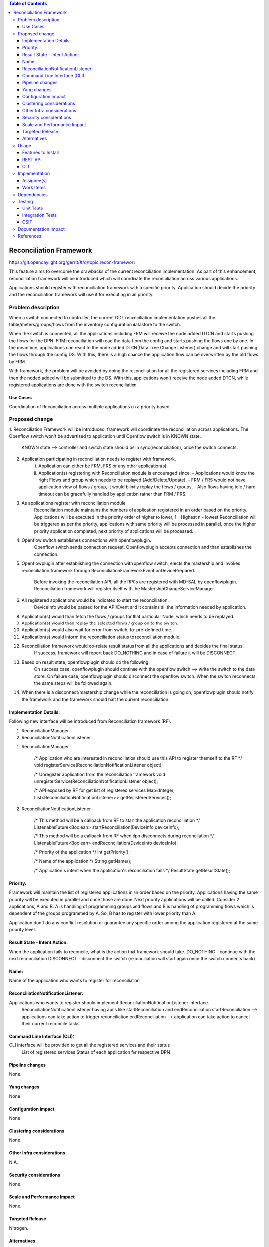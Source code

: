 .. contents:: Table of Contents
      :depth: 3

=========================
Reconciliation Framework
=========================

https://git.opendaylight.org/gerrit/#/q/topic:recon-framework

This feature aims to overcome the drawbacks of the current reconciliation implementation. As part of this enhancement,
reconciliation framework will be introduced which will coordinate the reconciliation across various applications.

Applications should register with reconciliation framework with a specific priority. Application should decide the
priority and the reconciliation framework will use it for executing in an priority.


Problem description
===================

When a switch connected to controller, the current ODL reconciliation implementation pushes all the
table/meters/groups/flows from the inventory configuration datastore to the switch.

When the switch is connected, all the applications including FRM will receive the node added DTCN and starts pushing
the flows for the DPN. FRM reconciliation will read the data from the config and starts pushing the flows one by one.
In the meantime, applications can react to the node added DTCN(Data Tree Change Listener) change and will start pushing
the flows through the config DS. With this, there is a high chance the application flow can be overwritten by the old
flows by FRM.

With framework, the problem will be avoided by doing the reconciliation for all the registered services including FRM
and then the noded added will be submitted to the DS. With this, applications won't receive the node added DTCN, while
registered applications are done with the switch reconciliation.

Use Cases
---------
Coordination of Reconciliation across multiple applications on a priority based.

Proposed change
===============
1. Reconciliation Framework will be introduced, framework will coordinate the reconciliation across applications.
The Openflow switch won't be advertised to application until Openflow switch is in KNOWN state.
    KNOWN state --> controller and switch state should be in sync(reconciliation), once the switch connects.

2. Application participating in reconciliation needs to register with framework.
    i)  Application can either be FRM, FRS or any other application(s).
    ii) Application(s) registering with Reconciliation module is encouraged since:
        - Applications would know the right Flows and group which needs to be replayed (Add/Delete/Update).
        - FRM / FRS would not have application view of flows / group, it would blindly replay the flows / groups.
        - Also flows having idle / hard timeout can be gracefully handled by application rather than FRM / FRS.

3. As applications register with reconciliation module
    Reconciliation module maintains the numbers of application registered in an order based on the priority.
    Applications will be executed in the priority order of higher to lower, 1 - Highest n - lowest
    Reconciliation will be triggered as per the priority, applications with same priority will be processed in parallel,
    once the higher priority application completed, next priority of applications will be processed.

4. Openflow switch establishes connections with openflowplugin.
     Openflow switch sends connection request.
     Openflowplugin accepts connection and than establishes the connection.

5. Openflowplugin after establishing the connection with openflow switch, elects the mastership and invokes
   reconciliation framework through ReconciliationFrameworkEvent onDevicePrepared.
     Before invoking the reconciliation API, all the RPCs are registered with MD-SAL by openflowplugin.
     Reconciliation framework will register itself with the MastershipChangeServiceManager.

6. All registered applications would be indicated to start the reconciliation.
     DeviceInfo would be passed for the API/Event and it contains all the information needed by application.

8. Application(s) would than fetch the flows / groups for that particular Node, which needs to be replayed.

9. Application(s) would than replay the selected flows / group on to the switch.

10. Application(s) would also wait for error from switch, for pre-defined time.

11. Application(s) would inform the reconciliation status to reconciliation module.

12. Reconciliation framework would co-relate result status from all the applications and decides the final status.
      If success, framework will report back DO_NOTHING and in case of failure it will be DISCONNECT.

13. Based on result state, openflowplugin should do the following
      On success case, openflowplugin should continue with the openflow switch --> write the switch to the data store.
      On failure case, openflowplugin should disconnect the openflow switch. When the switch reconnects, the same steps
      will be followed again.

14. When there is a disconnect/mastership change while the reconciliation is going on, openflowplugin should notify the
    framework and the framework should halt the current reconciliation.

Implementation Details:
-----------------------
Following new interface will be introduced from Reconciliation framework (RF).

1. ReconciliationManager
2. ReconciliationNotificationListener

1. ReconciliationManager

     /* Application who are interested in reconciliation should use this API to register themself to the RF */
     void registerService(ReconciliationNotificationListener object);

     /* Unregister application from the reconciliation framework
     void unregisterService(ReconciliationNotificationListener object);

     /* API exposed by RF for get list of registered services
     Map<Integer, List<ReconciliationNotificationListener>> getRegisteredServices();

2. ReconciliationNotificationListener

     /* This method will be a callback from RF to start the application reconciliation */
     ListenableFuture<Boolean> startReconciliation(DeviceInfo deviceInfo);

     /* This method will be a callback from RF when dpn disconnects during reconcilation */
     ListenableFuture<Boolean> endReconciliation(DeviceInfo deviceInfo);

     /* Priority of the application */
     int getPriority();

     /* Name of the application */
     String getName();

     /* Application's intent when the application's reconciliation fails */
     ResultState getResultState();

Priority:
---------
Framework will maintain the list of registered applications in an order based on the priority. Applications having the
same priority will be executed in parallel and once those are done. Next priority applications will be called.
Consider 2 applications, A and B. A is handling of programming groups and flows and B is handling of programming
flows which is dependent of the groups programmed by A. So, B has to register with lower priority than A.

Application don't do any conflict resolution or guarantee any specific order among the application registered at the
same priority level.

Result State - Intent Action:
-----------------------------
When the application fails to reconcile, what is the action that framework should take.
DO_NOTHING - continue with the next reconciliation
DISCONNECT - disconnect the switch (reconciliation will start again once the switch connects back)

Name:
-----
Name of the application who wants to register for reconciliation

ReconciliationNotificationListener:
-----------------------------------
Applications who wants to register should implement ReconciliationNotificationListener interface.
     ReconciliationNotificationListener having api's like startReconciliation and endReconciliation
     startReconciliation --> applications can take action to trigger reconciliation
     endReconciliation --> application can take action to cancel their current reconcile tasks

Command Line Interface (CLI):
-----------------------------
CLI interface will be provided to get all the registered services and their status
     List of registered services
     Status of each application for respective DPN


Pipeline changes
----------------
None.

Yang changes
------------
None


Configuration impact
--------------------
None

Clustering considerations
-------------------------
None

Other Infra considerations
--------------------------
N.A.

Security considerations
-----------------------
None.

Scale and Performance Impact
----------------------------
None.

Targeted Release
----------------
Nitrogen.

Alternatives
------------
N.A.

Usage
=====

Features to Install
-------------------
Will be updated

REST API
--------

CLI
---

Implementation
==============

Assignee(s)
-----------
Primary assignee:
 - Prasanna Huddar(prasanna.k.huddar@ericsson.com)
 - Arunprakash D (d.arunprakash@ericsson.com)
 - Gobinath Suganthan (gobinath@ericsson.com)

Other contributors:


Work Items
----------
N.A.

Dependencies
============
This doesn't add any new dependencies.


Testing
=======
Capture details of testing that will need to be added.

Unit Tests
----------

Integration Tests
-----------------

CSIT
----

Documentation Impact
====================
This feature will not require any change in User Guide.


References
==========
[1] https://wiki.opendaylight.org/view/OpenDaylight_OpenFlow_Plugin:Reconciliation#Future_Enhancements
